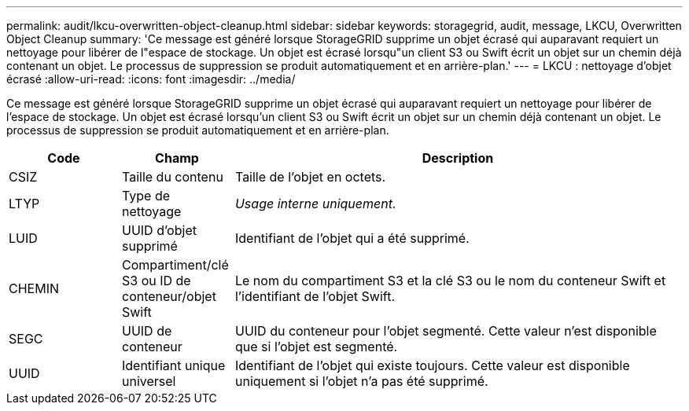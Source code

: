---
permalink: audit/lkcu-overwritten-object-cleanup.html 
sidebar: sidebar 
keywords: storagegrid, audit, message, LKCU, Overwritten Object Cleanup 
summary: 'Ce message est généré lorsque StorageGRID supprime un objet écrasé qui auparavant requiert un nettoyage pour libérer de l"espace de stockage. Un objet est écrasé lorsqu"un client S3 ou Swift écrit un objet sur un chemin déjà contenant un objet. Le processus de suppression se produit automatiquement et en arrière-plan.' 
---
= LKCU : nettoyage d'objet écrasé
:allow-uri-read: 
:icons: font
:imagesdir: ../media/


[role="lead"]
Ce message est généré lorsque StorageGRID supprime un objet écrasé qui auparavant requiert un nettoyage pour libérer de l'espace de stockage. Un objet est écrasé lorsqu'un client S3 ou Swift écrit un objet sur un chemin déjà contenant un objet. Le processus de suppression se produit automatiquement et en arrière-plan.

[cols="1a,1a,4a"]
|===
| Code | Champ | Description 


 a| 
CSIZ
 a| 
Taille du contenu
 a| 
Taille de l'objet en octets.



 a| 
LTYP
 a| 
Type de nettoyage
 a| 
_Usage interne uniquement._



 a| 
LUID
 a| 
UUID d'objet supprimé
 a| 
Identifiant de l'objet qui a été supprimé.



 a| 
CHEMIN
 a| 
Compartiment/clé S3 ou ID de conteneur/objet Swift
 a| 
Le nom du compartiment S3 et la clé S3 ou le nom du conteneur Swift et l'identifiant de l'objet Swift.



 a| 
SEGC
 a| 
UUID de conteneur
 a| 
UUID du conteneur pour l'objet segmenté. Cette valeur n'est disponible que si l'objet est segmenté.



 a| 
UUID
 a| 
Identifiant unique universel
 a| 
Identifiant de l'objet qui existe toujours. Cette valeur est disponible uniquement si l'objet n'a pas été supprimé.

|===
